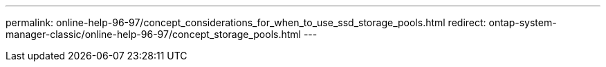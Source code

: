 ---
permalink: online-help-96-97/concept_considerations_for_when_to_use_ssd_storage_pools.html
redirect: ontap-system-manager-classic/online-help-96-97/concept_storage_pools.html
---
